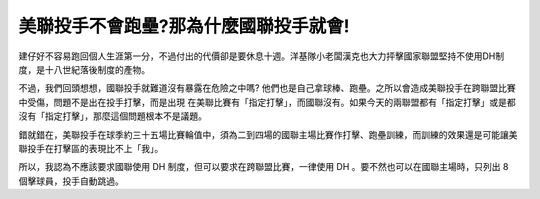 美聯投手不會跑壘?那為什麼國聯投手就會!
================================================================================

建仔好不容易跑回個人生涯第一分，不過付出的代價卻是要休息十週。洋基隊小老闆漢克也大力抨擊國家聯盟堅持不使用DH制度，是十八世紀落後制度的產物。

不過，我們回頭想想，國聯投手就難道沒有暴露在危險之中嗎? 他們也是自己拿球棒、跑壘。之所以會造成美聯投手在跨聯盟比賽中受傷，問題不是出在投手打擊，而是出現
在美聯比賽有「指定打擊」，而國聯沒有。如果今天的兩聯盟都有「指定打擊」或是都沒有「指定打擊」，那麼這個問題根本不是議題。

錯就錯在，美聯投手在球季約三十五場比賽輪值中，須為二到四場的國聯主場比賽作打擊、跑壘訓練，而訓練的效果還是可能讓美聯投手在打擊區的表現比不上「我」。

所以，我認為不應該要求國聯使用 DH 制度，但可以要求在跨聯盟比賽，一律使用 DH 。要不然也可以在國聯主場時，只列出 8 個擊球員，投手自動跳過。


.. author:: default
.. categories:: chinese
.. tags:: baseball
.. comments::